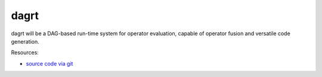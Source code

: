 dagrt
=====

.. image:: https://badge.fury.io/py/dagrt.png
    :target: http://pypi.python.org/pypi/dagrt

dagrt will be a DAG-based run-time system for operator evaluation, capable of
operator fusion and versatile code generation.

Resources:

* `source code via git <https://github.com/inducer/dagrt>`_
